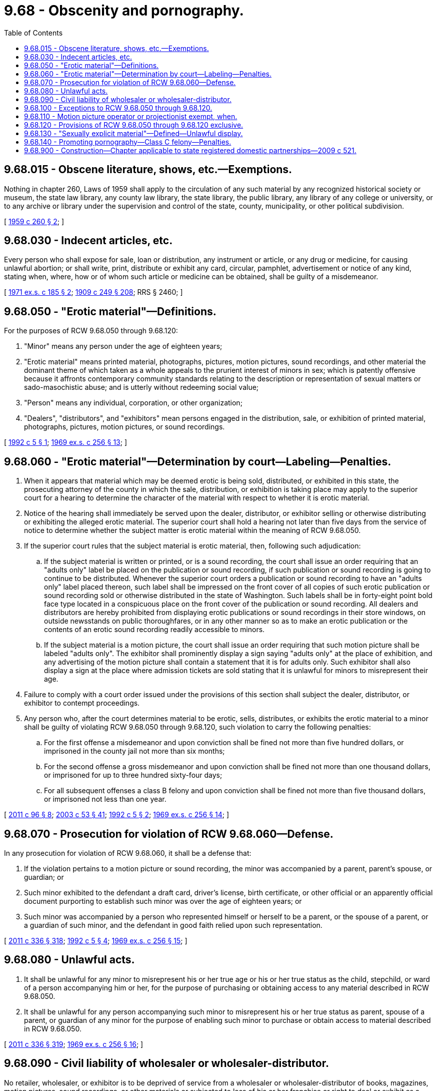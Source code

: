 = 9.68 - Obscenity and pornography.
:toc:

== 9.68.015 - Obscene literature, shows, etc.—Exemptions.
Nothing in chapter 260, Laws of 1959 shall apply to the circulation of any such material by any recognized historical society or museum, the state law library, any county law library, the state library, the public library, any library of any college or university, or to any archive or library under the supervision and control of the state, county, municipality, or other political subdivision.

[ http://leg.wa.gov/CodeReviser/documents/sessionlaw/1959c260.pdf?cite=1959%20c%20260%20§%202[1959 c 260 § 2]; ]

== 9.68.030 - Indecent articles, etc.
Every person who shall expose for sale, loan or distribution, any instrument or article, or any drug or medicine, for causing unlawful abortion; or shall write, print, distribute or exhibit any card, circular, pamphlet, advertisement or notice of any kind, stating when, where, how or of whom such article or medicine can be obtained, shall be guilty of a misdemeanor.

[ http://leg.wa.gov/CodeReviser/documents/sessionlaw/1971ex1c185.pdf?cite=1971%20ex.s.%20c%20185%20§%202[1971 ex.s. c 185 § 2]; http://leg.wa.gov/CodeReviser/documents/sessionlaw/1909c249.pdf?cite=1909%20c%20249%20§%20208[1909 c 249 § 208]; RRS § 2460; ]

== 9.68.050 - "Erotic material"—Definitions.
For the purposes of RCW 9.68.050 through 9.68.120:

. "Minor" means any person under the age of eighteen years;

. "Erotic material" means printed material, photographs, pictures, motion pictures, sound recordings, and other material the dominant theme of which taken as a whole appeals to the prurient interest of minors in sex; which is patently offensive because it affronts contemporary community standards relating to the description or representation of sexual matters or sado-masochistic abuse; and is utterly without redeeming social value;

. "Person" means any individual, corporation, or other organization;

. "Dealers", "distributors", and "exhibitors" mean persons engaged in the distribution, sale, or exhibition of printed material, photographs, pictures, motion pictures, or sound recordings.

[ http://lawfilesext.leg.wa.gov/biennium/1991-92/Pdf/Bills/Session%20Laws/House/2554.SL.pdf?cite=1992%20c%205%20§%201[1992 c 5 § 1]; http://leg.wa.gov/CodeReviser/documents/sessionlaw/1969ex1c256.pdf?cite=1969%20ex.s.%20c%20256%20§%2013[1969 ex.s. c 256 § 13]; ]

== 9.68.060 - "Erotic material"—Determination by court—Labeling—Penalties.
. When it appears that material which may be deemed erotic is being sold, distributed, or exhibited in this state, the prosecuting attorney of the county in which the sale, distribution, or exhibition is taking place may apply to the superior court for a hearing to determine the character of the material with respect to whether it is erotic material.

. Notice of the hearing shall immediately be served upon the dealer, distributor, or exhibitor selling or otherwise distributing or exhibiting the alleged erotic material. The superior court shall hold a hearing not later than five days from the service of notice to determine whether the subject matter is erotic material within the meaning of RCW 9.68.050.

. If the superior court rules that the subject material is erotic material, then, following such adjudication:

.. If the subject material is written or printed, or is a sound recording, the court shall issue an order requiring that an "adults only" label be placed on the publication or sound recording, if such publication or sound recording is going to continue to be distributed. Whenever the superior court orders a publication or sound recording to have an "adults only" label placed thereon, such label shall be impressed on the front cover of all copies of such erotic publication or sound recording sold or otherwise distributed in the state of Washington. Such labels shall be in forty-eight point bold face type located in a conspicuous place on the front cover of the publication or sound recording. All dealers and distributors are hereby prohibited from displaying erotic publications or sound recordings in their store windows, on outside newsstands on public thoroughfares, or in any other manner so as to make an erotic publication or the contents of an erotic sound recording readily accessible to minors.

.. If the subject material is a motion picture, the court shall issue an order requiring that such motion picture shall be labeled "adults only". The exhibitor shall prominently display a sign saying "adults only" at the place of exhibition, and any advertising of the motion picture shall contain a statement that it is for adults only. Such exhibitor shall also display a sign at the place where admission tickets are sold stating that it is unlawful for minors to misrepresent their age.

. Failure to comply with a court order issued under the provisions of this section shall subject the dealer, distributor, or exhibitor to contempt proceedings.

. Any person who, after the court determines material to be erotic, sells, distributes, or exhibits the erotic material to a minor shall be guilty of violating RCW 9.68.050 through 9.68.120, such violation to carry the following penalties:

.. For the first offense a misdemeanor and upon conviction shall be fined not more than five hundred dollars, or imprisoned in the county jail not more than six months;

.. For the second offense a gross misdemeanor and upon conviction shall be fined not more than one thousand dollars, or imprisoned for up to three hundred sixty-four days;

.. For all subsequent offenses a class B felony and upon conviction shall be fined not more than five thousand dollars, or imprisoned not less than one year.

[ http://lawfilesext.leg.wa.gov/biennium/2011-12/Pdf/Bills/Session%20Laws/Senate/5168-S.SL.pdf?cite=2011%20c%2096%20§%208[2011 c 96 § 8]; http://lawfilesext.leg.wa.gov/biennium/2003-04/Pdf/Bills/Session%20Laws/Senate/5758.SL.pdf?cite=2003%20c%2053%20§%2041[2003 c 53 § 41]; http://lawfilesext.leg.wa.gov/biennium/1991-92/Pdf/Bills/Session%20Laws/House/2554.SL.pdf?cite=1992%20c%205%20§%202[1992 c 5 § 2]; http://leg.wa.gov/CodeReviser/documents/sessionlaw/1969ex1c256.pdf?cite=1969%20ex.s.%20c%20256%20§%2014[1969 ex.s. c 256 § 14]; ]

== 9.68.070 - Prosecution for violation of RCW  9.68.060—Defense.
In any prosecution for violation of RCW 9.68.060, it shall be a defense that:

. If the violation pertains to a motion picture or sound recording, the minor was accompanied by a parent, parent's spouse, or guardian; or

. Such minor exhibited to the defendant a draft card, driver's license, birth certificate, or other official or an apparently official document purporting to establish such minor was over the age of eighteen years; or

. Such minor was accompanied by a person who represented himself or herself to be a parent, or the spouse of a parent, or a guardian of such minor, and the defendant in good faith relied upon such representation.

[ http://lawfilesext.leg.wa.gov/biennium/2011-12/Pdf/Bills/Session%20Laws/Senate/5045.SL.pdf?cite=2011%20c%20336%20§%20318[2011 c 336 § 318]; http://lawfilesext.leg.wa.gov/biennium/1991-92/Pdf/Bills/Session%20Laws/House/2554.SL.pdf?cite=1992%20c%205%20§%204[1992 c 5 § 4]; http://leg.wa.gov/CodeReviser/documents/sessionlaw/1969ex1c256.pdf?cite=1969%20ex.s.%20c%20256%20§%2015[1969 ex.s. c 256 § 15]; ]

== 9.68.080 - Unlawful acts.
. It shall be unlawful for any minor to misrepresent his or her true age or his or her true status as the child, stepchild, or ward of a person accompanying him or her, for the purpose of purchasing or obtaining access to any material described in RCW 9.68.050.

. It shall be unlawful for any person accompanying such minor to misrepresent his or her true status as parent, spouse of a parent, or guardian of any minor for the purpose of enabling such minor to purchase or obtain access to material described in RCW 9.68.050.

[ http://lawfilesext.leg.wa.gov/biennium/2011-12/Pdf/Bills/Session%20Laws/Senate/5045.SL.pdf?cite=2011%20c%20336%20§%20319[2011 c 336 § 319]; http://leg.wa.gov/CodeReviser/documents/sessionlaw/1969ex1c256.pdf?cite=1969%20ex.s.%20c%20256%20§%2016[1969 ex.s. c 256 § 16]; ]

== 9.68.090 - Civil liability of wholesaler or wholesaler-distributor.
No retailer, wholesaler, or exhibitor is to be deprived of service from a wholesaler or wholesaler-distributor of books, magazines, motion pictures, sound recordings, or other materials or subjected to loss of his or her franchise or right to deal or exhibit as a result of his or her attempts to comply with this statute. Any publisher, distributor, or other person, or combination of such persons, which withdraws or attempts to withdraw a franchise or other right to sell at retail, wholesale or exhibit materials on account of the retailer's, wholesaler's, or exhibitor's attempts to comply with RCW 9.68.050 through 9.68.120 shall incur civil liability to such retailer, wholesaler, or exhibitor for threefold the actual damages resulting from such withdrawal or attempted withdrawal.

[ http://lawfilesext.leg.wa.gov/biennium/2011-12/Pdf/Bills/Session%20Laws/Senate/5045.SL.pdf?cite=2011%20c%20336%20§%20320[2011 c 336 § 320]; http://lawfilesext.leg.wa.gov/biennium/1991-92/Pdf/Bills/Session%20Laws/House/2554.SL.pdf?cite=1992%20c%205%20§%203[1992 c 5 § 3]; http://leg.wa.gov/CodeReviser/documents/sessionlaw/1969ex1c256.pdf?cite=1969%20ex.s.%20c%20256%20§%2017[1969 ex.s. c 256 § 17]; ]

== 9.68.100 - Exceptions to RCW  9.68.050 through  9.68.120.
Nothing in RCW 9.68.050 through 9.68.120 shall apply to the circulation of any such material by any recognized historical society or museum, the state law library, any county law library, the state library, the public library, any library of any college or university, or to any archive or library under the supervision and control of the state, county, municipality, or other political subdivision.

[ http://leg.wa.gov/CodeReviser/documents/sessionlaw/1969ex1c256.pdf?cite=1969%20ex.s.%20c%20256%20§%2018[1969 ex.s. c 256 § 18]; ]

== 9.68.110 - Motion picture operator or projectionist exempt, when.
The provisions of RCW 9.68.050 through 9.68.120 shall not apply to acts done in the scope of his or her employment by a motion picture operator or projectionist employed by the owner or manager of a theatre or other place for the showing of motion pictures, unless the motion picture operator or projectionist has a financial interest in such theatre or place wherein he or she is so employed or unless he or she caused to be performed or exhibited such performance or motion picture without the knowledge and consent of the manager or owner of the theatre or other place of showing.

[ http://lawfilesext.leg.wa.gov/biennium/2011-12/Pdf/Bills/Session%20Laws/Senate/5045.SL.pdf?cite=2011%20c%20336%20§%20321[2011 c 336 § 321]; http://leg.wa.gov/CodeReviser/documents/sessionlaw/1969ex1c256.pdf?cite=1969%20ex.s.%20c%20256%20§%2019[1969 ex.s. c 256 § 19]; ]

== 9.68.120 - Provisions of RCW  9.68.050 through  9.68.120 exclusive.
The provisions of RCW 9.68.050 through 9.68.120 shall be exclusive.

[ http://leg.wa.gov/CodeReviser/documents/sessionlaw/1969ex1c256.pdf?cite=1969%20ex.s.%20c%20256%20§%2020[1969 ex.s. c 256 § 20]; ]

== 9.68.130 - "Sexually explicit material"—Defined—Unlawful display.
. A person is guilty of unlawful display of sexually explicit material if he or she knowingly exhibits such material on a viewing screen so that the sexually explicit material is easily visible from a public thoroughfare, park or playground or from one or more family dwelling units.

. "Sexually explicit material" as that term is used in this section means any pictorial material displaying direct physical stimulation of unclothed genitals, masturbation, sodomy (i.e. bestiality or oral or anal intercourse), flagellation or torture in the context of a sexual relationship, or emphasizing the depiction of adult human genitals: PROVIDED HOWEVER, That works of art or of anthropological significance shall not be deemed to be within the foregoing definition.

. Any person who violates subsection (1) of this section shall be guilty of a misdemeanor.

[ http://lawfilesext.leg.wa.gov/biennium/2011-12/Pdf/Bills/Session%20Laws/Senate/5045.SL.pdf?cite=2011%20c%20336%20§%20322[2011 c 336 § 322]; http://leg.wa.gov/CodeReviser/documents/sessionlaw/1975ex1c156.pdf?cite=1975%201st%20ex.s.%20c%20156%20§%201[1975 1st ex.s. c 156 § 1]; ]

== 9.68.140 - Promoting pornography—Class C felony—Penalties.
A person who, for profit-making purposes and with knowledge, sells, exhibits, displays, or produces any lewd matter as defined in RCW 7.48A.010 is guilty of promoting pornography. Promoting pornography is a class C felony and shall bear the punishment and fines prescribed for that class of felony. In imposing the criminal penalty, the court shall consider the wilfulness of the defendant's conduct and the profits made by the defendant attributable to the felony. All fines assessed under this chapter shall be paid into the general treasury of the state.

[ http://leg.wa.gov/CodeReviser/documents/sessionlaw/1985c235.pdf?cite=1985%20c%20235%20§%203[1985 c 235 § 3]; http://leg.wa.gov/CodeReviser/documents/sessionlaw/1982c184.pdf?cite=1982%20c%20184%20§%208[1982 c 184 § 8]; ]

== 9.68.900 - Construction—Chapter applicable to state registered domestic partnerships—2009 c 521.
For the purposes of this chapter, the terms spouse, marriage, marital, husband, wife, widow, widower, next of kin, and family shall be interpreted as applying equally to state registered domestic partnerships or individuals in state registered domestic partnerships as well as to marital relationships and married persons, and references to dissolution of marriage shall apply equally to state registered domestic partnerships that have been terminated, dissolved, or invalidated, to the extent that such interpretation does not conflict with federal law. Where necessary to implement chapter 521, Laws of 2009, gender-specific terms such as husband and wife used in any statute, rule, or other law shall be construed to be gender neutral, and applicable to individuals in state registered domestic partnerships.

[ http://lawfilesext.leg.wa.gov/biennium/2009-10/Pdf/Bills/Session%20Laws/Senate/5688-S2.SL.pdf?cite=2009%20c%20521%20§%2019[2009 c 521 § 19]; ]

